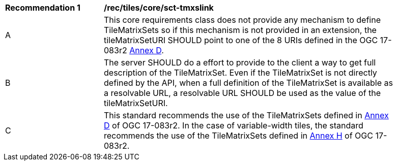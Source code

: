 [[rec_tiles_core_sct-tmxslink.adoc]]
[width="90%",cols="2,6a"]
|===
^|*Recommendation {counter:rec-id}* |*/rec/tiles/core/sct-tmxslink*
^|A |This core requirements class does not provide any mechanism to define TileMatrixSets so if this mechanism is not provided in an extension, the tileMatrixSetURI SHOULD point to one of the 8 URIs defined in the OGC 17-083r2 http://docs.opengeospatial.org/is/17-083r2/17-083r2.html#61[Annex D].
^|B |The server SHOULD do a effort to provide to the client a way to get full description of the TileMatrixSet. Even if the TileMatrixSet is not directly defined by the API, when a full definition of the TileMatrixSet is available as a resolvable URL, a resolvable URL SHOULD be used as the value of the tileMatrixSetURI.
^|C |This standard recommends the use of the TileMatrixSets defined in http://docs.opengeospatial.org/is/17-083r2/17-083r2.html#61[Annex D] of OGC 17-083r2. In the case of variable-width tiles, the standard recommends the use of the TileMatrixSets defined in http://docs.opengeospatial.org/is/17-083r2/17-083r2.html#104[Annex H] of OGC 17-083r2.
|===
